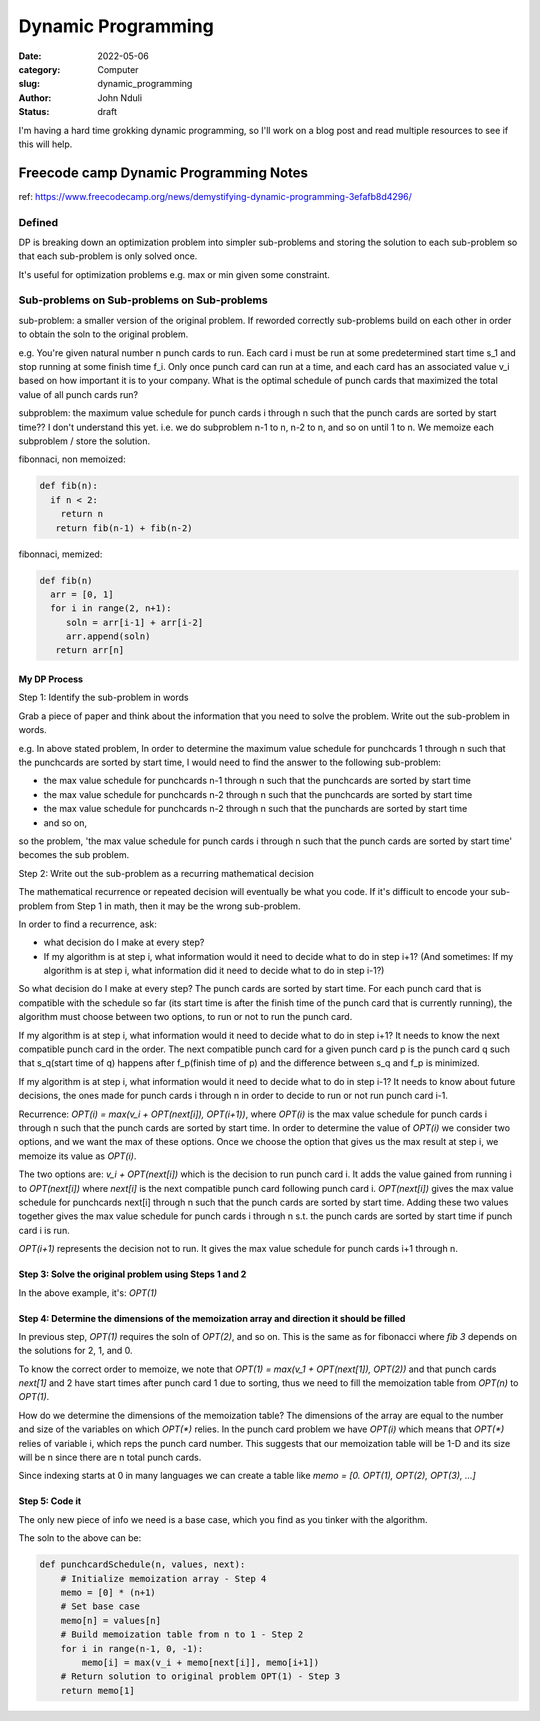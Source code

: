 ###################
Dynamic Programming
###################


:date: 2022-05-06
:category: Computer
:slug: dynamic_programming
:author: John Nduli
:status: draft


I'm having a hard time grokking dynamic programming, so I'll work on a blog post
and read multiple resources to see if this will help.


Freecode camp Dynamic Programming Notes
=======================================
ref: https://www.freecodecamp.org/news/demystifying-dynamic-programming-3efafb8d4296/

Defined
-------
DP is breaking down an optimization problem into simpler sub-problems and
storing the solution to each sub-problem so that each sub-problem is only solved
once.

It's useful for optimization problems e.g. max or min given some constraint.

Sub-problems on Sub-problems on Sub-problems
--------------------------------------------
sub-problem: a smaller version of the original problem. If reworded correctly
sub-problems build on each other in order to obtain the soln to the original
problem.

e.g. You're given natural number n punch cards to run. Each card i must be run
at some predetermined start time s_1 and stop running at some finish time f_i.
Only once punch card can run at a time, and each card has an associated value
v_i based on how important it is to your company. What is the optimal schedule
of punch cards that maximized the total value of all punch cards run?

subproblem: the maximum value schedule for punch cards i through n such that the
punch cards are sorted by start time?? I don't understand this yet.
i.e. we do subproblem n-1 to n, n-2 to n, and so on until 1 to n. We memoize
each subproblem / store the solution.

fibonnaci, non memoized:

.. code-block:: python

   def fib(n):
     if n < 2:
       return n
      return fib(n-1) + fib(n-2)

fibonnaci, memized:

.. code-block:: python

   def fib(n)
     arr = [0, 1]
     for i in range(2, n+1):
        soln = arr[i-1] + arr[i-2]
        arr.append(soln)
      return arr[n]

My DP Process
^^^^^^^^^^^^^
Step 1: Identify the sub-problem in words

Grab a piece of paper and think about the information that you need to solve the
problem. Write out the sub-problem in words.

e.g. In above stated problem,
In order to determine the maximum value schedule for punchcards 1 through n such
that the punchcards are sorted by start time, I would need to find the answer to
the following sub-problem:

- the max value schedule for punchcards n-1 through n such that the punchcards
  are sorted by start time
- the max value schedule for punchcards n-2 through n such that the punchcards
  are sorted by start time
- the max value schedule for punchcards n-2 through n such that the punchards
  are sorted by start time
- and so on,

so the problem, 'the max value schedule for punch cards i through n such that
the punch cards are sorted by start time' becomes the sub problem.


Step 2: Write out the sub-problem as a recurring mathematical decision

The mathematical recurrence or repeated decision will eventually be what you
code. If it's difficult to encode your sub-problem from Step 1 in math, then it
may be the wrong sub-problem.

In order to find a recurrence, ask:

- what decision do I make at every step?
- If my algorithm is at step i, what information would it need to decide what to
  do in step i+1? (And sometimes: If my algorithm is at step i, what information
  did it need to decide what to do in step i-1?)

So what decision do I make at every step? The punch cards are sorted by start
time. For each punch card that is compatible with the schedule so far (its start
time is after the finish time of the punch card that is currently running), the
algorithm must choose between two options, to run or not to run the punch card.

If my algorithm is at step i, what information would it need to decide what to
do in step i+1? It needs to know the next compatible punch card in the order.
The next compatible punch card for a given punch card p is the punch card q such
that s_q(start time of q) happens after f_p(finish time of p) and the difference
between s_q and f_p is minimized.

If my algorithm is at step i, what information would it need to decide what to
do in step i-1? It needs to know about future decisions, the ones made for
punch cards i through n in order to decide to run or not run punch card i-1.


Recurrence: `OPT(i) = max(v_i + OPT(next[i]), OPT(i+1))`, where `OPT(i)` is the
max value schedule for punch cards i through n such that the punch cards are
sorted by start time. In order to determine the value of `OPT(i)` we consider
two options, and we want the max of these options. Once we choose the option
that gives us the max result at step i, we memoize its value as `OPT(i)`.

The two options are: `v_i + OPT(next[i])` which is the decision to run punch
card i. It adds the value gained from running i to `OPT(next[i])` where
`next[i]` is the next compatible punch card following punch card i.
`OPT(next[i])` gives the max value schedule for punchcards next[i] through n
such that the punch cards are sorted by start time. Adding these two values
together gives the max value schedule for punch cards i through n s.t. the punch
cards are sorted by start time if punch card i is run.

`OPT(i+1)` represents the decision not to run. It gives the max value schedule
for punch cards i+1 through n.

Step 3: Solve the original problem using Steps 1 and 2
^^^^^^^^^^^^^^^^^^^^^^^^^^^^^^^^^^^^^^^^^^^^^^
In the above example, it's: `OPT(1)`

Step 4: Determine the dimensions of the memoization array and direction it should be filled
^^^^^^^^^^^^^^^^^^^^^^^^^^^^^^^^^^^^^^^^^^^^^^^^^^^^^^^^^^^^^^^^^^^^^^^^^^^^^^^^^^^^^^^^^^^
In previous step, `OPT(1)` requires the soln of `OPT(2)`, and so on. This is the
same as for fibonacci  where `fib 3` depends on the solutions for 2, 1, and 0.

To know the correct order to memoize, we note that 
`OPT(1) = max(v_1 + OPT(next[1]), OPT(2))` and that punch cards `next[1]` and 2
have start times after punch card 1 due to sorting, thus we need to fill the
memoization table from `OPT(n)` to `OPT(1)`.

How do we determine the dimensions of the memoization table? The dimensions of
the array are equal to the number and size of the variables on which `OPT(*)`
relies. In the punch card problem we have `OPT(i)` which means that `OPT(*)`
relies of variable i, which reps the punch card number. This suggests that our
memoization table will be 1-D and its size will be n since there are n total
punch cards.

Since indexing starts at 0 in many languages we can create a table like
`memo = [0. OPT(1), OPT(2), OPT(3), ...]`


Step 5: Code it
^^^^^^^^^^^^^^^
The only new piece of info we need is a base case, which you find as you tinker
with the algorithm.

The soln to the above can be:

.. code-block:: python


    def punchcardSchedule(n, values, next):
        # Initialize memoization array - Step 4  
        memo = [0] * (n+1)   
        # Set base case  
        memo[n] = values[n]   
        # Build memoization table from n to 1 - Step 2  
        for i in range(n-1, 0, -1):    
            memo[i] = max(v_i + memo[next[i]], memo[i+1])  
        # Return solution to original problem OPT(1) - Step 3  
        return memo[1]


.. TODO



